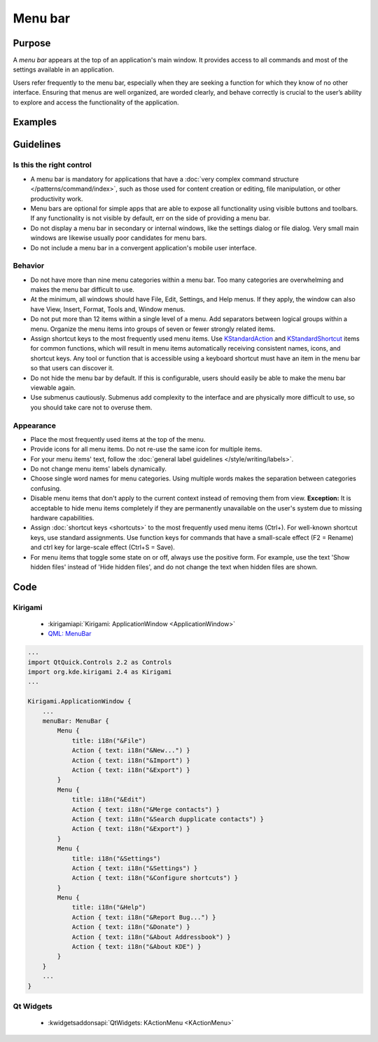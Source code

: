 Menu bar
========

Purpose
-------

A *menu bar* appears at the top of an application's main window. It provides
access to all commands and most of the settings available in an application.

Users refer frequently to the menu bar, especially when they are seeking
a function for which they know of no other interface. Ensuring that menus are
well organized, are worded clearly, and behave correctly is crucial to the
user’s ability to explore and access the functionality of the application.

Examples
--------

Guidelines
----------

Is this the right control
~~~~~~~~~~~~~~~~~~~~~~~~~

-  A menu bar is mandatory for applications that have a
   :doc:`very complex command structure </patterns/command/index>`, such as
   those used for content creation or editing, file manipulation, or other
   productivity work.
-  Menu bars are optional for simple apps that are able to expose all
   functionality using visible buttons and toolbars. If any functionality is
   not visible by default, err on the side of providing a menu bar.
-  Do not display a menu bar in secondary or internal windows, like the
   settings dialog or file dialog. Very small main windows are likewise usually
   poor candidates for menu bars.
-  Do not include a menu bar in a convergent application's mobile user
   interface.

Behavior
~~~~~~~~

-  Do not have more than nine menu categories within a menu bar. Too
   many categories are overwhelming and makes the menu bar difficult to
   use.
-  At the minimum, all windows should have File, Edit, Settings, and Help menus.
   If they apply, the window can also have View, Insert, Format, Tools and,
   Window menus.
-  Do not put more than 12 items within a single level of a menu. Add
   separators between logical groups within a menu. Organize the menu
   items into groups of seven or fewer strongly related items.
-  Assign shortcut keys to the most frequently used menu
   items. Use `KStandardAction <https://api.kde.org/frameworks/kconfigwidgets/html/namespaceKStandardAction.html>`_
   and `KStandardShortcut <https://api.kde.org/frameworks/kconfig/html/namespaceKStandardShortcut.html>`_ items for common functions, which will
   result in menu items automatically receiving consistent names, icons, and
   shortcut keys. Any tool or function that is accessible using a keyboard
   shortcut must have an item in the menu bar so that users can discover it.
-  Do not hide the menu bar by default. If this is configurable, users should
   easily be able to make the menu bar viewable again.
-  Use submenus cautiously. Submenus add complexity to the interface and
   are physically more difficult to use, so you should take care not to
   overuse them.

Appearance
~~~~~~~~~~
-  Place the most frequently used items at the top of the menu.
-  Provide icons for all menu items. Do not re-use the same icon for multiple
   items.
-  For your menu items' text, follow the
   :doc:`general label guidelines </style/writing/labels>`.
-  Do not change menu items' labels dynamically.
-  Choose single word names for menu categories. Using multiple words
   makes the separation between categories confusing.
-  Disable menu items that don't apply to the current context instead
   of removing them from view. **Exception:** It is acceptable to hide menu
   items completely if they are permanently unavailable on the user's system
   due to missing hardware capabilities.
-  Assign :doc:`shortcut keys <shortcuts>` to the most frequently used menu items
   (Ctrl+). For well-known shortcut keys, use standard assignments. Use
   function keys for commands that have a small-scale effect (F2 =
   Rename) and ctrl key for large-scale effect (Ctrl+S = Save).
-  For menu items that toggle some state on or off, always use the positive
   form. For example, use the text 'Show hidden files' instead of 'Hide hidden
   files', and do not change the text when hidden files are shown.

Code
----

Kirigami
~~~~~~~~

 - :kirigamiapi:`Kirigami: ApplicationWindow <ApplicationWindow>`
 - `QML: MenuBar <https://doc.qt.io/qt-5/qml-qtquick-controls-menubar.html>`_

.. code-block:: qml

    ...
    import QtQuick.Controls 2.2 as Controls
    import org.kde.kirigami 2.4 as Kirigami
    ...
    
    Kirigami.ApplicationWindow {
        ...
        menuBar: MenuBar {
            Menu {
                title: i18n("&File")
                Action { text: i18n("&New...") }
                Action { text: i18n("&Import") }
                Action { text: i18n("&Export") }
            }
            Menu {
                title: i18n("&Edit")
                Action { text: i18n("&Merge contacts") }
                Action { text: i18n("&Search dupplicate contacts") }
                Action { text: i18n("&Export") }
            }
            Menu {
                title: i18n("&Settings")
                Action { text: i18n("&Settings") }
                Action { text: i18n("&Configure shortcuts") }
            }
            Menu {
                title: i18n("&Help")
                Action { text: i18n("&Report Bug...") }
                Action { text: i18n("&Donate") }
                Action { text: i18n("&About Addressbook") }
                Action { text: i18n("&About KDE") }
            }
        }
        ...
    }

Qt Widgets
~~~~~~~~~~

 - :kwidgetsaddonsapi:`QtWidgets:  KActionMenu <KActionMenu>`
